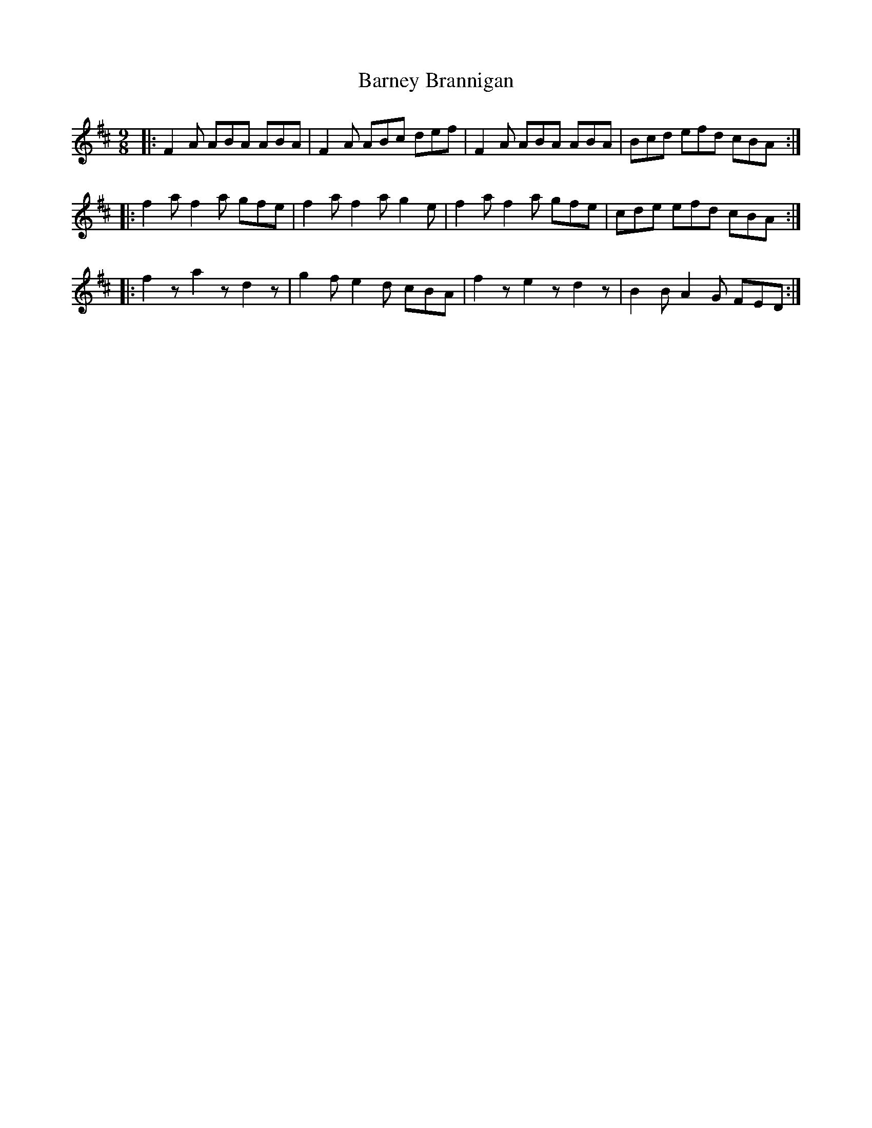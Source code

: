 X: 2892
T: Barney Brannigan
R: slip jig
M: 9/8
K: Dmajor
|:F2 A ABA ABA|F2 A ABc def|F2 A ABA ABA|Bcd efd cBA:|
|:f2 a f2 a gfe|f2 a f2 a g2 e|f2 a f2 a gfe|cde efd cBA:|
|:f2 z a2 z d2 z|g2 f e2 d cBA|f2 z e2 z d2 z|B2 B A2 G FED:|

